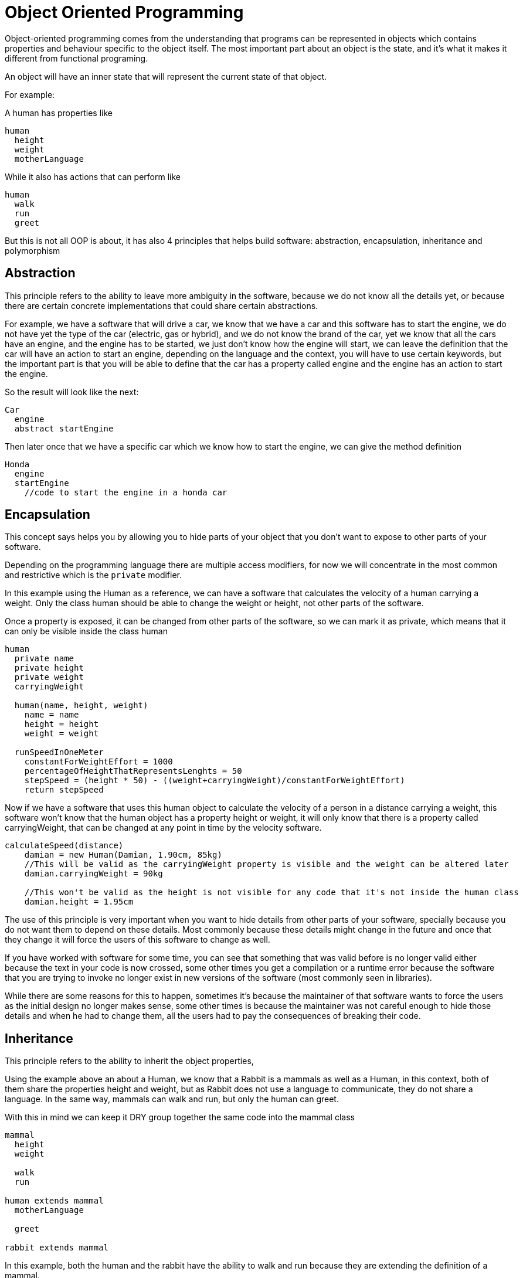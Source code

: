 = Object Oriented Programming

Object-oriented programming comes from the understanding that programs can be represented in objects which contains properties and behaviour specific to the object itself. The most important part about an object is the state, and it's what it makes it different from functional programing.

An object will have an inner state that will represent the current state of that object.

For example:

A human has properties like

[%linenums,source]
----
human
  height
  weight
  motherLanguage
----

While it also has actions that can perform like

[%linenums,source]
----
human
  walk
  run
  greet
----

But this is not all OOP is about, it has also 4 principles that helps build software: abstraction, encapsulation, inheritance and polymorphism

== Abstraction
This principle refers to the ability to leave more ambiguity in the software, because we do not know all the details yet, or because there are certain concrete implementations that could share certain abstractions.

For example, we have a software that will drive a car, we know that we have a car and this software has to start the engine, we do not have yet the type of the car (electric, gas or hybrid), and we do not know the brand of the car, yet we know that all the cars have an engine, and the engine has to be started, we just don't know how the engine will start, we can leave the definition that the car will have an action to start an engine, depending on the language and the context, you will have to use certain keywords, but the important part is that you will be able to define that the car has a property called engine and the engine has an action to start the engine.

So the result will look like the next:

[source]
----
Car
  engine
  abstract startEngine
----

Then later once that we have a specific car which we know how to start the engine, we can give the method definition

[source]
----
Honda
  engine
  startEngine
    //code to start the engine in a honda car
----

== Encapsulation
This concept says helps you by allowing you to hide parts of your object that you don't want to expose to other parts of your software.

Depending on the programming language there are multiple access modifiers, for now we will concentrate in the most common and restrictive which is the `private` modifier.

In this example using the Human as a reference, we can have a software that calculates the velocity of a human carrying a weight. Only the class human should be able to change the weight or height, not other parts of the software.

Once a property is exposed, it can be changed from other parts of the software,  so we can mark it as private, which means that it can only be visible inside the class human

[%linenums,java]
----
human
  private name
  private height
  private weight
  carryingWeight

  human(name, height, weight)
    name = name
    height = height
    weight = weight

  runSpeedInOneMeter
    constantForWeightEffort = 1000
    percentageOfHeightThatRepresentsLenghts = 50
    stepSpeed = (height * 50) - ((weight+carryingWeight)/constantForWeightEffort)
    return stepSpeed
----

Now if we have a software that uses this human object to calculate the velocity of a person in a distance carrying a weight, this software won't know that the human object has a property height or weight, it will only know that there is a property called carryingWeight, that can be changed at any point in time by the velocity software.


[%linenums,source]
----
calculateSpeed(distance)
    damian = new Human(Damian, 1.90cm, 85kg)
    //This will be valid as the carryingWeight property is visible and the weight can be altered later
    damian.carryingWeight = 90kg

    //This won't be valid as the height is not visible for any code that it's not inside the human class
    damian.height = 1.95cm
----

The use of this principle is very important when you want to hide details from other parts of your software, specially because you do not want them to depend on these details. Most commonly because these details might change in the future and once that they change it will force the users of this software to change as well.

If you have worked with software for some time, you can see that something that was valid before is no longer valid either because the text in your code is now [.line-through]#crossed#, some other times you get a compilation or a runtime error because the software that you are trying to invoke no longer exist in new versions of the software (most commonly seen in libraries).

While there are some reasons for this to happen, sometimes it's because the maintainer of that software wants to force the users as the initial design no longer makes sense, some other times is because the maintainer was not careful enough to hide those details and when he had to change them, all the users had to pay the consequences of breaking their code.

== Inheritance
This principle refers to the ability to inherit the object properties,

Using the example above an about a Human, we know that a Rabbit is a mammals as well as a Human, in this context, both of them share the properties height and weight, but as Rabbit does not use a language to communicate, they do not share a language. In the same way, mammals can walk and run, but only the human can greet.

With this in mind we can keep it DRY group together the same code into the mammal class

[%linenums,source]
----
mammal
  height
  weight

  walk
  run

human extends mammal
  motherLanguage

  greet

rabbit extends mammal

----

In this example, both the human and the rabbit have the ability to walk and run because they are extending the definition of a mammal.
